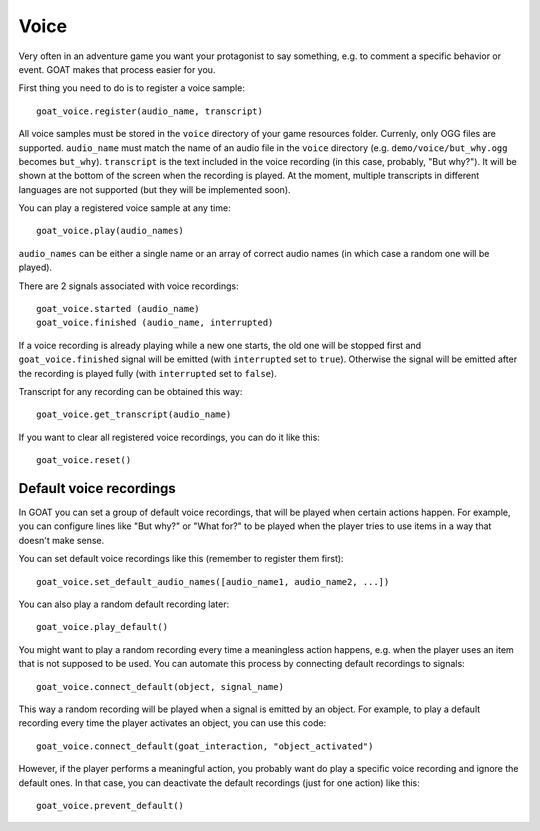 Voice
=====

Very often in an adventure game you want your protagonist to say
something, e.g. to comment a specific behavior or event. GOAT makes that
process easier for you.

First thing you need to do is to register a voice sample:

::

   goat_voice.register(audio_name, transcript)

All voice samples must be stored in the ``voice`` directory of your game
resources folder. Currenly, only OGG files are supported. ``audio_name``
must match the name of an audio file in the ``voice`` directory (e.g.
``demo/voice/but_why.ogg`` becomes ``but_why``). ``transcript`` is the
text included in the voice recording (in this case, probably, "But
why?"). It will be shown at the bottom of the screen when the recording
is played. At the moment, multiple transcripts in different languages
are not supported (but they will be implemented soon).

|Subtitles shown when the voice is playing|

You can play a registered voice sample at any time:

::

   goat_voice.play(audio_names)

``audio_names`` can be either a single name or an array of correct audio
names (in which case a random one will be played).

There are 2 signals associated with voice recordings:

::

   goat_voice.started (audio_name)
   goat_voice.finished (audio_name, interrupted)

If a voice recording is already playing while a new one starts, the old
one will be stopped first and ``goat_voice.finished`` signal will be
emitted (with ``interrupted`` set to ``true``). Otherwise the signal
will be emitted after the recording is played fully (with
``interrupted`` set to ``false``).

Transcript for any recording can be obtained this way:

::

   goat_voice.get_transcript(audio_name)

If you want to clear all registered voice recordings, you can do it like
this:

::

   goat_voice.reset()

Default voice recordings
------------------------

In GOAT you can set a group of default voice recordings, that will be
played when certain actions happen. For example, you can configure lines
like "But why?" or "What for?" to be played when the player tries to use
items in a way that doesn't make sense.

You can set default voice recordings like this (remember to register
them first):

::

   goat_voice.set_default_audio_names([audio_name1, audio_name2, ...])

You can also play a random default recording later:

::

   goat_voice.play_default()

You might want to play a random recording every time a meaningless
action happens, e.g. when the player uses an item that is not supposed
to be used. You can automate this process by connecting default
recordings to signals:

::

   goat_voice.connect_default(object, signal_name)

This way a random recording will be played when a signal is emitted by
an object. For example, to play a default recording every time the
player activates an object, you can use this code:

::

   goat_voice.connect_default(goat_interaction, "object_activated")

However, if the player performs a meaningful action, you probably want
do play a specific voice recording and ignore the default ones. In that
case, you can deactivate the default recordings (just for one action)
like this:

::

   goat_voice.prevent_default()

.. |Subtitles shown when the voice is playing| image:: https://user-images.githubusercontent.com/36821133/73210781-425d8800-414b-11ea-9a7e-0c0527c0e47d.png
